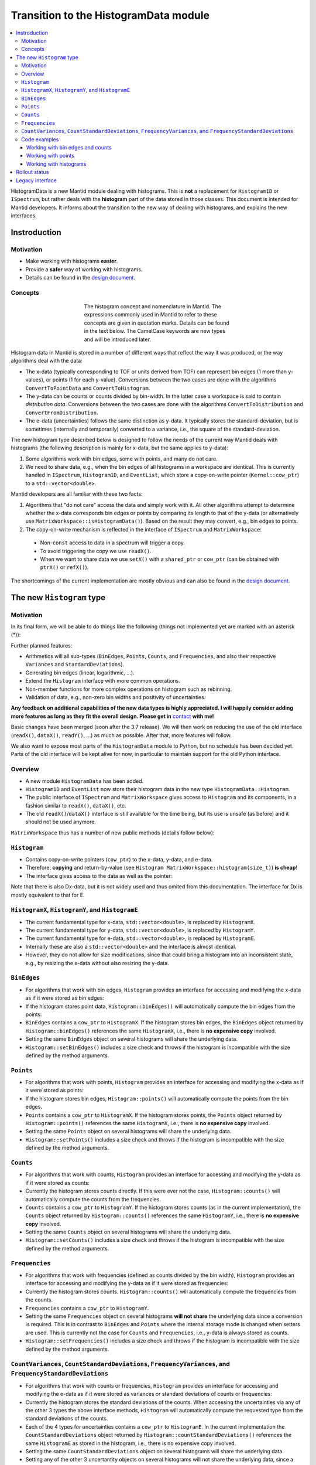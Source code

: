 .. _HistogramData:

======================================
Transition to the HistogramData module
======================================

.. contents::
  :local:

HistogramData is a new Mantid module dealing with histograms.
This is **not** a replacement for ``Histogram1D`` or ``ISpectrum``, but rather deals with the **histogram** part of the data stored in those classes.
This document is intended for Mantid developers.
It informs about the transition to the new way of dealing with histograms, and explains the new interfaces.

Instroduction
-------------

Motivation
##########

- Make working with histograms **easier**.
- Provide a **safer** way of working with histograms.
- Details can be found in the `design document <https://github.com/mantidproject/documents/blob/master/Design/histogram_type.md>`_.

Concepts
########

.. figure:: ../images/Histogram.png
   :figwidth: 50%
   :align: center

   The histogram concept and nomenclature in Mantid.
   The expressions commonly used in Mantid to refer to these concepts are given in quotation marks.
   Details can be found in the text below.
   The CamelCase keywords are new types and will be introduced later.

Histogram data in Mantid is stored in a number of different ways that reflect the way it was produced, or the way algorithms deal with the data:

- The x-data (typically corresponding to TOF or units derived from TOF) can represent bin edges (1 more than y-values), or points (1 for each y-value).
  Conversions between the two cases are done with the algorithms ``ConvertToPointData`` and ``ConvertToHistogram``.
- The y-data can be counts or counts divided by bin-width.
  In the latter case a workspace is said to contain *distribution data*.
  Conversions between the two cases are done with the algorithms ``ConvertToDistribution`` and ``ConvertFromDistribution``.
- The e-data (uncertainties) follows the same distinction as y-data.
  It typically stores the standard-deviation, but is sometimes (internally and temporarily) converted to a variance, i.e., the square of the standard-deviation.

The new histogram type described below is designed to follow the needs of the current way Mantid deals with histograms (the following description is mainly for x-data, but the same applies to y-data):

1. Some algorithms work with bin edges, some with points, and many do not care.
2. We need to share data, e.g., when the bin edges of all histograms in a workspace are identical. This is currently handled in ``ISpectrum``, ``Histogram1D``, and ``EventList``, which store a copy-on-write pointer (``Kernel::cow_ptr``) to a ``std::vector<double>``.

Mantid developers are all familiar with these two facts:

1. Algorithms that "do not care" access the data and simply work with it. All other algorithms attempt to determine whether the x-data corresponds bin edges or points by comparing its length to that of the y-data (or alternatively use ``MatrixWorkspace::isHistogramData()``). Based on the result they may convert, e.g., bin edges to points.
2. The copy-on-write mechanism is reflected in the interface of ``ISpectrum`` and ``MatrixWorkspace``:

  .. code-block:: c++
    :linenos:

    using MantidVec = std::vector<double>;
    using MantidVecPtr = Kernel::cow_ptr<std::vector<double>>;

    // Current ISpectrum interface:
    void setX(const MantidVec &X);
    void setX(const MantidVecPtr &X);
    void setX(const MantidVecPtr::ptr_type &X);
    MantidVec &dataX();
    const MantidVec &dataX() const;
    const MantidVec &readX() const;
    MantidVecPtr ptrX() const; // renamed to refX() in MatrixWorkspace

  - Non-``const`` access to data in a spectrum will trigger a copy.
  - To avoid triggering the copy we use ``readX()``.
  - When we want to share data we use ``setX()`` with a ``shared_ptr`` or ``cow_ptr`` (can be obtained with ``ptrX()`` or ``refX()``).

The shortcomings of the current implementation are mostly obvious and can also be found in the `design document <https://github.com/mantidproject/documents/blob/master/Design/histogram_type.md>`_.

The new ``Histogram`` type
--------------------------

Motivation
##########

In its final form, we will be able to do things like the following (things not implemented yet are marked with an asterisk (*)):

.. code-block:: c++
  :linenos:

  BinEdges edges{1.0, 2.0, 4.0};
  Counts counts1{4, 100, 4};
  Counts counts2{0, 100, 0};
  Histogram histogram1(edges, counts1);
  Histogram histogram2(edges, counts2);
  // x-data in histogram1 and histogram2 is shared

  // Uncertainties are auto-generated, unless specified explicitly
  auto errors = histogram1.countStandardDeviations();
  errors[0]; // 2.0
  errors[1]; // 10.0
  errors[2]; // 2.0

  // Arithmetics with histograms (*)
  histogram1 += histogram2; // Checks size, throws if mismatched!
  auto counts = histogram1.counts();
  counts[0]; // 4.0
  counts[1]; // 200.0
  counts[2]; // 4.0
  // Deals with errors as well!
  errors = histogram1.countStandardDeviations();
  errors[0]; // 2.0
  errors[1]; // sqrt(200.0)
  errors[2]; // 2.0

  // Need bin centers (points data) instead of bin edges?
  auto points = histogram.points();
  // Need variance instead of standard deviation?
  auto variances = histogram.countVariances();
  // Need frequencies (distribution data) instead of counts?
  auto frequencies = histogram.frequencies();
  auto variances = histogram.frequencyVariances();

  // Type-safe operations
  CountStandardDeviations sigmas{0.1, 0.1};
  histogram.setCountVariances(sigmas); // Ok, squares internally
  sigmas += CountVariances{0.01, 0.01}; // Ok, takes sqrt before adding (*)
  sigmas[0]; // 0.2
  sigmas[1]; // 0.2

Further planned features:

- Arithmetics will all sub-types (``BinEdges``, ``Points``, ``Counts``, and ``Frequencies``, and also their respective ``Variances`` and ``StandardDeviations``).
- Generating bin edges (linear, logarithmic, ...).
- Extend the ``Histogram`` interface with more common operations.
- Non-member functions for more complex operations on histogram such as rebinning.
- Validation of data, e.g., non-zero bin widths and positivity of uncertainties.

**Any feedback on additional capabilities of the new data types is highly appreciated.
I will happily consider adding more features as long as they fit the overall design.
Please get in** `contact <mailto:simon.heybrock@esss.se>`_ **with me!**

Basic changes have been merged (soon after the 3.7 release).
We will then work on reducing the use of the old interface (``readX()``, ``dataX()``, ``readY()``, ...) as much as possible.
After that, more features will follow.

We also want to expose most parts of the ``HistogramData`` module to Python, but no schedule has been decided yet.
Parts of the old interface will be kept alive for now, in particular to maintain support for the old Python interface.

Overview
########

- A new module ``HistogramData`` has been added.
- ``Histogram1D`` and ``EventList`` now store their histogram data in the new type ``HistogramData::Histogram``.
- The public interface of ``ISpectrum`` and ``MatrixWorkspace`` gives access to ``Histogram`` and its components, in a fashion similar to ``readX()``, ``dataX()``, etc.
- The old ``readX()``/``dataX()`` interface is still available for the time being, but its use is unsafe (as before) and it should not be used anymore.

``MatrixWorkspace`` thus has a number of new public methods (details follow below):

.. code-block:: c++
  :linenos:

  class MatrixWorkspace {
  public:
    // Note return by value (see below)
    Histogram histogram(const size_t index) const;
    template <typename... T> void setHistogram(const size_t index, T &&... data);

    // Note return by value (see below)
    BinEdges binEdges(const size_t index) const;
    Points points(const size_t index) const;

    template <typename... T> void setBinEdges(const size_t index, T &&... data);
    template <typename... T> void setPoints(const size_t index, T &&... data);

    // Note return by value (see below)
    Counts counts(const size_t index) const;
    CountVariances countVariances(const size_t index) const;
    CountStandardDeviations countStandardDeviations(const size_t index) const;
    Frequencies frequencies(const size_t index) const;
    FrequencyVariances frequencyVariances(const size_t index) const;
    FrequencyStandardDeviations frequencyStandardDeviations(const size_t index) const;

    template <typename... T> void setCounts(const size_t index, T &&... data) & ;
    template <typename... T> void setCountVariances(const size_t index, T &&... data) & ;
    template <typename... T> void setCountStandardDeviations(const size_t index, T &&... data) & ;
    template <typename... T> void setFrequencies(const size_t index, T &&... data) & ;
    template <typename... T> void setFrequencyVariances(const size_t index, T &&... data) & ;
    template <typename... T> void setFrequencyStandardDeviations(const size_t index, T &&... data) & ;

    const HistogramX &x(const size_t index) const;
    const HistogramY &y(const size_t index) const;
    const HistogramE &e(const size_t index) const;

    HistogramX &mutableX(const size_t index);
    HistogramY &mutableY(const size_t index);
    HistogramE &mutableE(const size_t index);

    Kernel::cow_ptr<HistogramX> sharedX(const size_t index) const;
    Kernel::cow_ptr<HistogramY> sharedY(const size_t index) const;
    Kernel::cow_ptr<HistogramE> sharedE(const size_t index) const;

    void setSharedX(const size_t index, const Kernel::cow_ptr<HistogramX> &x);
    void setSharedY(const size_t index, const Kernel::cow_ptr<HistogramY> &y);
    void setSharedE(const size_t index, const Kernel::cow_ptr<HistogramE> &e);
  };

``Histogram``
#############

- Contains copy-on-write pointers (``cow_ptr``) to the x-data, y-data, and e-data.
- Therefore: **copying** and return-by-value (see ``Histogram MatrixWorkspace::histogram(size_t)``) **is cheap**!
- The interface gives access to the data as well as the pointer:

.. code-block:: c++
  :linenos:

  class Histogram {
  public:
    // ...
    // Replacement for readX() and dataX() const
    const HistogramX &x() const;
    const HistogramY &y() const;
    const HistogramE &e() const;
    // Replacement for dataX()
    HistogramX &mutableX();
    HistogramY &mutableY();
    HistogramE &mutableE();

    // Replacement for refX()
    Kernel::cow_ptr<HistogramX> sharedX() const;
    Kernel::cow_ptr<HistogramY> sharedY() const;
    Kernel::cow_ptr<HistogramE> sharedE() const;
    // Replacement for setX()
    void setSharedX(const Kernel::cow_ptr<HistogramX> &x);
    void setSharedY(const Kernel::cow_ptr<HistogramY> &y);
    void setSharedE(const Kernel::cow_ptr<HistogramE> &e);
  };

Note that there is also Dx-data, but it is not widely used and thus omited from this documentation.
The interface for Dx is mostly equivalent to that for E.

``HistogramX``, ``HistogramY``, and ``HistogramE``
#################################################

- The current fundamental type for x-data, ``std::vector<double>``, is replaced by ``HistogramX``.
- The current fundamental type for y-data, ``std::vector<double>``, is replaced by ``HistogramY``.
- The current fundamental type for e-data, ``std::vector<double>``, is replaced by ``HistogramE``.
- Internally these are also a ``std::vector<double>`` and the interface is almost identical.
- However, they do not allow for size modifications, since that could bring a histogram into an inconsistent state, e.g., by resizing the x-data without also resizing the y-data.

``BinEdges``
############

- For algorithms that work with bin edges, ``Histogram`` provides an interface for accessing and modifying the x-data as if it were stored as bin edges:

  .. code-block:: c++
    :linenos:
  
    class Histogram {
    public:
      // Returns by value!
      BinEdges binEdges() const;
      // Accepts any arguments that can be used to construct BinEdges
      template <typename... T> void setBinEdges(T &&... data);
    };

- If the histogram stores point data, ``Histogram::binEdges()`` will automatically compute the bin edges from the points.
- ``BinEdges`` contains a ``cow_ptr`` to ``HistogramX``. If the histogram stores bin edges, the ``BinEdges`` object returned by ``Histogram::binEdges()`` references the same ``HistogramX``, i.e., there is **no expensive copy** involved.
- Setting the same ``BinEdges`` object on several histograms will share the underlying data.
- ``Histogram::setBinEdges()`` includes a size check and throws if the histogram is incompatible with the size defined by the method arguments.

``Points``
##########

- For algorithms that work with points, ``Histogram`` provides an interface for accessing and modifying the x-data as if it were stored as points:

  .. code-block:: c++
    :linenos:
  
    class Histogram {
    public:
      // Returns by value!
      Points points() const;
      // Accepts any arguments that can be used to construct Points
      template <typename... T> void setPoints(T && ... data);
    };

- If the histogram stores bin edges, ``Histogram::points()`` will automatically compute the points from the bin edges.
- ``Points`` contains a ``cow_ptr`` to ``HistogramX``. If the histogram stores points, the ``Points`` object returned by ``Histogram::points()`` references the same ``HistogramX``, i.e., there is **no expensive copy** involved.
- Setting the same ``Points`` object on several histograms will share the underlying data.
- ``Histogram::setPoints()`` includes a size check and throws if the histogram is incompatible with the size defined by the method arguments.

``Counts``
##########

- For algorithms that work with counts, ``Histogram`` provides an interface for accessing and modifying the y-data as if it were stored as counts:

  .. code-block:: c++
    :linenos:
  
    class Histogram {
    public:
      // Returns by value!
      Counts counts() const;
      // Accepts any arguments that can be used to construct Counts
      template <typename... T> void setCounts(T &&... data);
    };

- Currently the histogram stores counts directly. If this were ever not the case, ``Histogram::counts()`` will automatically compute the counts from the frequencies.
- ``Counts`` contains a ``cow_ptr`` to ``HistogramY``. If the histogram stores counts (as in the current implementation), the ``Counts`` object returned by ``Histogram::counts()`` references the same ``HistogramY``, i.e., there is **no expensive copy** involved.
- Setting the same ``Counts`` object on several histograms will share the underlying data.
- ``Histogram::setCounts()`` includes a size check and throws if the histogram is incompatible with the size defined by the method arguments.

``Frequencies``
##############

- For algorithms that work with frequencies (defined as counts divided by the bin width), ``Histogram`` provides an interface for accessing and modifying the y-data as if it were stored as frequencies:

  .. code-block:: c++
    :linenos:
  
    class Histogram {
    public:
      // Returns by value!
      Frequencies frequencies() const;
      // Accepts any arguments that can be used to construct Frequencies
      template <typename... T> void setFrequencies(T &&... data);
    };

- Currently the histogram stores counts. ``Histogram::counts()`` will automatically compute the frequencies from the counts.
- ``Frequencies`` contains a ``cow_ptr`` to ``HistogramY``.
- Setting the same ``Frequencies`` object on several histograms **will not share** the underlying data since a conversion is required. This is in contrast to ``BinEdges`` and ``Points`` where the internal storage mode is changed when setters are used. This is currently not the case for ``Counts`` and ``Frequencies``, i.e., y-data is always stored as counts.
- ``Histogram::setFrequencies()`` includes a size check and throws if the histogram is incompatible with the size defined by the method arguments.

``CountVariances``, ``CountStandardDeviations``, ``FrequencyVariances``, and ``FrequencyStandardDeviations``
###########################################################################################################

- For algorithms that work with counts or frequencies, ``Histogram`` provides an interface for accessing and modifying the e-data as if it were stored as variances or standard deviations of counts or frequencies:

  .. code-block:: c++
    :linenos:
  
    class Histogram {
    public:
      // Return by value!
      CountVariances countVariances() const;
      CountStandardDeviations countStandardDeviations() const;
      FrequencyVariances frequencyVariances() const;
      FrequencyStandardDeviations frequencyStandardDeviations() const;
      // Accept any arguments that can be used to construct the respectivy object
      template <typename... T> void setCountVariances(T &&... data);
      template <typename... T> void setCountStandardDeviations(T &&... data);
      template <typename... T> void setFrequencyVariances(T &&... data);
      template <typename... T> void setFrequencyStandardDeviations(T &&... data);
    };

- Currently the histogram stores the standard deviations of the counts. When accessing the uncertainties via any of the other 3 types the above interface methods, ``Histogram`` will automatically compute the requested type from the standard deviations of the counts.
- Each of the 4 types for uncertainties contains a ``cow_ptr`` to ``HistogramE``. In the current implementation the ``CountStandardDeviations`` object returned by ``Histogram::countStandardDeviations()`` references the same ``HistogramE`` as stored in the histogram, i.e., there is no expensive copy involved.
- Setting the same ``CountStandardDeviations`` object on several histograms will share the underlying data.
- Setting any of the other 3 uncertantity objects on several histograms will not share the underlying data, since a conversion needs to take place.
- All ``Histogram`` setters for uncertainties includes a size check and throw if the histogram is incompatible with the size defined by the method arguments.

Code examples
#############

All new classes and functions described here are part of the module ``HistogramData``. The following code examples assume ``using namespace HistogramData;``.

Working with bin edges and counts
~~~~~~~~~~~~~~~~~~~~~~~~~~~~~~~~~

.. code-block:: c++
  :linenos:

  /////////////////////////////////////////////////////
  // Construct like std::vector<double>:
  /////////////////////////////////////////////////////
  Counts counts(length); // initialized to 0.0
  Counts counts(length, 42.0);
  Counts counts{0.1, 0.2, 0.4, 0.8};
  std::vector<double> data(...);
  Counts counts(data);
  Counts counts(data.begin() + 1, data.end());
  Counts counts(std::move(data));

  /////////////////////////////////////////////////////
  // Iterators:
  /////////////////////////////////////////////////////
  BinEdges edges = {1.0, 2.0, 4.0};
  if(edges.cbegin() != edges.cend())
    *(edges.begin()) += 2.0;
  // Range-based for works thanks to iterators:
  for (auto &edge : edges)
    edge += 0.1;

  /////////////////////////////////////////////////////
  // Index operator:
  /////////////////////////////////////////////////////
  BinEdges edges = {1.0, 2.0, 4.0};
  edges[0]; // 1.0
  edges[1]; // 2.0
  edges[2]; // 4.0

  // Only const! This is not possible:
  edges[0] += 2.0; // DOES NOT COMPILE

  // REASON: BinEdges contains a copy-on-write pointer to data, dereferencing in
  // tight loop is expensive, so interface prevents things like this:
  for (size_t i = 0; i < edges.size(); ++i)
    edges[i] += 0.1; // does not compile

  // If you need write access via index, use:
  auto x = edges.mutableData(); // works similar to current dataX()
  for (size_t i = 0; i < x.size(); ++i)
    x[i] += 0.1*i;

  // Better (for simple cases):
  edges += 0.1;

Working with points
~~~~~~~~~~~~~~~~~~~

.. code-block:: c++
  :linenos:

  // Works identically to BinEdges
  Points points{0.1, 0.2, 0.4};
  // ...

  // Type safe!
  BinEdges edges(...);
  points = edges; // DOES NOT COMPILE

  // Can convert
  points = Points(edges); // Points are defined as mid-points between edges
  edges = BinEdges(points); // Note that this is lossy, see ConvertToHistogram

Working with histograms
~~~~~~~~~~~~~~~~~~~~~~~

.. code-block:: c++
  :linenos:

  /////////////////////////////////////////////////////
  // Construct Histogram:
  /////////////////////////////////////////////////////
  Histogram histogram(BinEdges{0.1, 0.2, 0.4}, Counts(2, 1000));
  histogram.xMode(); // returns Histogram::XMode::BinEdges

  /////////////////////////////////////////////////////
  // Assignment:
  /////////////////////////////////////////////////////
  histogram2 = histogram1; // Data is automatically shared

  /////////////////////////////////////////////////////
  // Basic access:
  /////////////////////////////////////////////////////
  auto edges = histogram.binEdges(); // size 3, references Histogram::x()
  auto points = histogram.points(); // size 2, computed on the fly
  points[0]; // 0.15
  points[1]; // 0.3
  const auto &x = histogram.x(); // size 3
  auto &x = histogram.mutableX(); // size 3

  /////////////////////////////////////////////////////
  // Modify bin edges:
  /////////////////////////////////////////////////////
  auto edges = histogram.binEdges();
  edges[1] += 0.1;
  histogram.setBinEdges(edges);

  /////////////////////////////////////////////////////
  // Outlook (not implemented yet):
  /////////////////////////////////////////////////////
  histogram2 += histogram1; // Checks for compatible x, adds y and e

  /////////////////////////////////////////////////////
  // Side remark -- bin edges and points:
  /////////////////////////////////////////////////////
  Histogram histogram(BinEdges{0.1, 0.2, 0.4});
  histogram.xMode(); // returns Histogram::XMode::BinEdges
  auto edges = histogram.binEdges(); // size 3, references Histogram::x()
  auto points = histogram.points(); // size 2, computed on the fly
  // XMode::BinEdges, size 3 is compatible with Points of size 2, so:
  histogram.setPoints(points); // size check passes
  histogram.xMode(); // returns Histogram::XMode::Points
  edges = histogram.binEdges(); // size 3, computed on the fly
  points = histogram.points(); // size 2, references Histogram::x()
  // Note that edges is now different from its initial values (same
  // behavior as ConvertToPointData followed by ConvertToHistogram).



Rollout status
--------------

In principle, ``Histogram`` removes the need for conversions between storage types of Y and E data, i.e., the algorithms ``ConvertToDistribution`` and ``ConvertFromDistribution``, and manual conversions between standard deviations and variances.

- We have not progressed far enough with refactoring to do this.
- Just as before the introduction of ``Histogram``, converting the data and accessing it in the wrong way will create nonsensical results.
  For example:
  - Converting a workspace with ``ConvertToDistribution`` and then running another algorithm that interprets ``readY()`` as counts does not make sense.
  - ``Histogram`` does not yet protect us from that in its current state. Running ``ConvertToDistribution`` and then accessing data as ``counts()`` or ``frequencies()`` will not convert correctly, since the ``Histogram`` does not know that an external conversion algorithm has been run on its data.
- It is essential to fix this as a next step, there are two options:
  - Option A: Remove all such conversions from Mantid, if data is required as one type or another use `counts()`` or ``frequencies()``.
  - Option B: Make changing the storage type of Y and E data in ``Histogram`` possible. This implies that we cannot use ``Histogram::y()`` in algorithms that require ``Counts``, since this is not guaranteed anymore.

Storing the uncertainties as standard deviations vs. storing them as variances suffers from a very similar problem.

Both options have shortcomings and I have currently not made up my mind about the best solution.
In any case this will be a major change and is thus not part of the initial introduction of the ``HistogramData`` module.
I would be happy about feedback or other ideas.


Legacy interface
----------------

For compatibility reasons an interface to the internal data, equivalent to the old interace, is still available. Using it is discouraged, since it cannot enforce size checks!

.. code-block:: c++
  :linenos:

  class Histogram {
  public:
    MantidVec &dataX();
    const MantidVec &dataX() const;
    const MantidVec &readX() const;
    // Pointer access is slightly modified, holding a HistogramX:
    void setX(const Kernel::cow_ptr<HistogramX> &X);
    Kernel::cow_ptr<HistogramX> ptrX() const;
  };

.. categories:: Concepts
